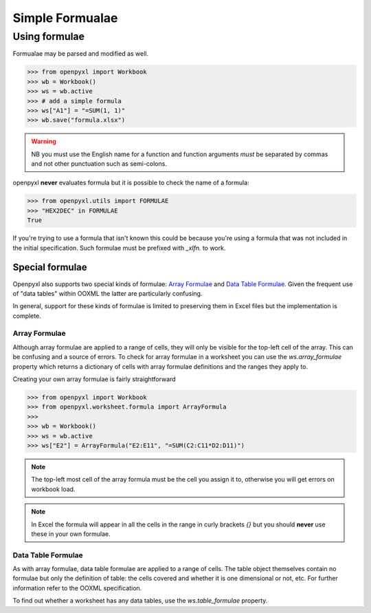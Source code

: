 Simple Formualae
================


Using formulae
--------------

Formualae may be parsed and modified as well. 

.. :: doctest

>>> from openpyxl import Workbook
>>> wb = Workbook()
>>> ws = wb.active
>>> # add a simple formula
>>> ws["A1"] = "=SUM(1, 1)"
>>> wb.save("formula.xlsx")

.. warning::
    NB you must use the English name for a function and function arguments *must* be separated by commas and not other punctuation such as semi-colons.

openpyxl **never** evaluates formula but it is possible to check the name of a formula:

.. :: doctest

>>> from openpyxl.utils import FORMULAE
>>> "HEX2DEC" in FORMULAE
True

If you're trying to use a formula that isn't known this could be because you're using a formula that was not included in the initial specification. Such formulae must be prefixed with `_xlfn.` to work.


Special formulae
++++++++++++++++

Openpyxl also supports two special kinds of formulae: `Array Formulae <https://support.microsoft.com/en-us/office/guidelines-and-examples-of-array-formulas-7d94a64e-3ff3-4686-9372-ecfd5caa57c7#ID0EAAEAAA=Office_2010_-_Office_2019>`_ and `Data Table Formulae <https://support.microsoft.com/en-us/office/calculate-multiple-results-by-using-a-data-table-e95e2487-6ca6-4413-ad12-77542a5ea50b>`_. Given the frequent use of "data tables" within OOXML the latter are particularly confusing.

In general, support for these kinds of formulae is limited to preserving them in Excel files but the implementation is complete.


Array Formulae
~~~~~~~~~~~~~~

Although array formulae are applied to a range of cells, they will only be visible for the top-left cell of the array. This can be confusing and a source of errors. To check for array formulae in a worksheet you can use the `ws.array_formulae` property which returns a dictionary of cells with array formulae definitions and the ranges they apply to.

Creating your own array formulae is fairly straightforward

.. :: doctest

>>> from openpyxl import Workbook
>>> from openpyxl.worksheet.formula import ArrayFormula
>>>
>>> wb = Workbook()
>>> ws = wb.active
>>> ws["E2"] = ArrayFormula("E2:E11", "=SUM(C2:C11*D2:D11)")

.. note ::

    The top-left most cell of the array formula must be the cell you assign it to, otherwise you will get errors on workbook load.

.. note ::

    In Excel the formula will appear in all the cells in the range in curly brackets `{}` but you should **never** use these in your own formulae.


Data Table Formulae
~~~~~~~~~~~~~~~~~~~

As with array formulae, data table formulae are applied to a range of cells. The table object themselves contain no formulae but only the definition of table: the cells covered and whether it is one dimensional or not, etc. For further information refer to the OOXML specification.

To find out whether a worksheet has any data tables, use the `ws.table_formulae` property.
